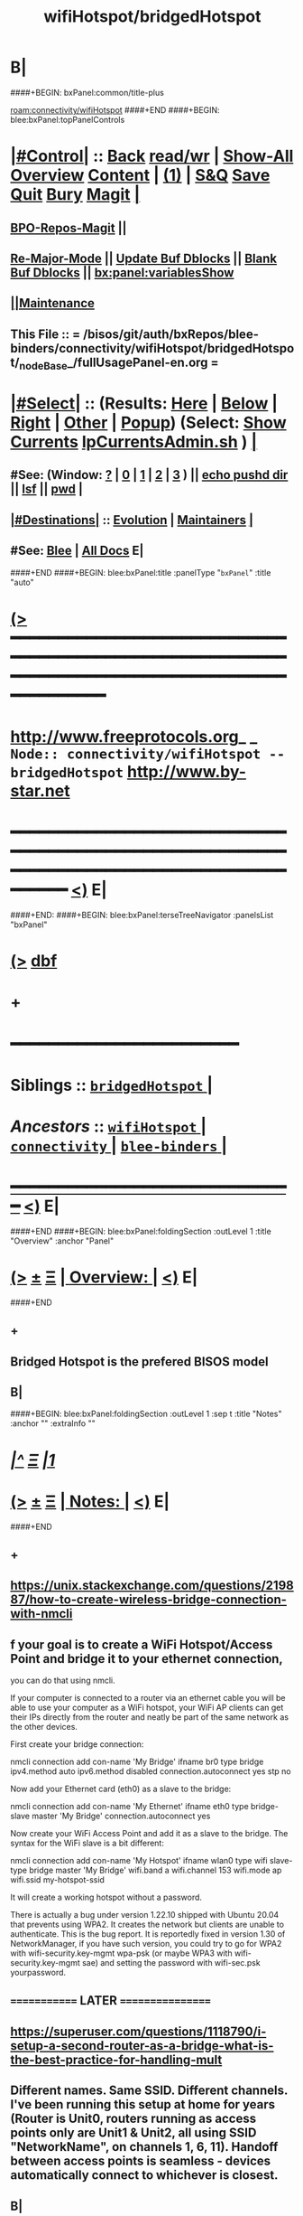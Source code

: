 * B|
####+BEGIN: bxPanel:common/title-plus
#+title: wifiHotspot/bridgedHotspot
#+roam_tags: branch
#+roam_key: connectivity/wifiHotspot/bridgedHotspot
[[roam:connectivity/wifiHotspot]]
####+END
####+BEGIN: blee:bxPanel:topPanelControls
*  [[elisp:(org-cycle)][|#Control|]] :: [[elisp:(blee:bnsm:menu-back)][Back]] [[elisp:(toggle-read-only)][read/wr]] | [[elisp:(show-all)][Show-All]]  [[elisp:(org-shifttab)][Overview]]  [[elisp:(progn (org-shifttab) (org-content))][Content]] | [[elisp:(delete-other-windows)][(1)]] | [[elisp:(progn (save-buffer) (kill-buffer))][S&Q]] [[elisp:(save-buffer)][Save]] [[elisp:(kill-buffer)][Quit]] [[elisp:(bury-buffer)][Bury]]  [[elisp:(magit)][Magit]]  [[elisp:(org-cycle)][| ]]
**  [[elisp:(bap:magit:bisos:current-bpo-repos/visit)][BPO-Repos-Magit]] ||
**  [[elisp:(blee:buf:re-major-mode)][Re-Major-Mode]] ||  [[elisp:(org-dblock-update-buffer-bx)][Update Buf Dblocks]] || [[elisp:(org-dblock-bx-blank-buffer)][Blank Buf Dblocks]] || [[elisp:(bx:panel:variablesShow)][bx:panel:variablesShow]]
**  [[elisp:(blee:menu-sel:comeega:maintenance:popupMenu)][||Maintenance]] 
**  This File :: *= /bisos/git/auth/bxRepos/blee-binders/connectivity/wifiHotspot/bridgedHotspot/_nodeBase_/fullUsagePanel-en.org =* 
*  [[elisp:(org-cycle)][|#Select|]]  :: (Results: [[elisp:(blee:bnsm:results-here)][Here]] | [[elisp:(blee:bnsm:results-split-below)][Below]] | [[elisp:(blee:bnsm:results-split-right)][Right]] | [[elisp:(blee:bnsm:results-other)][Other]] | [[elisp:(blee:bnsm:results-popup)][Popup]]) (Select:  [[elisp:(lsip-local-run-command "lpCurrentsAdmin.sh -i currentsGetThenShow")][Show Currents]]  [[elisp:(lsip-local-run-command "lpCurrentsAdmin.sh")][lpCurrentsAdmin.sh]] ) [[elisp:(org-cycle)][| ]]
**  #See:  (Window: [[elisp:(blee:bnsm:results-window-show)][?]] | [[elisp:(blee:bnsm:results-window-set 0)][0]] | [[elisp:(blee:bnsm:results-window-set 1)][1]] | [[elisp:(blee:bnsm:results-window-set 2)][2]] | [[elisp:(blee:bnsm:results-window-set 3)][3]] ) || [[elisp:(lsip-local-run-command-here "echo pushd dest")][echo pushd dir]] || [[elisp:(lsip-local-run-command-here "lsf")][lsf]] || [[elisp:(lsip-local-run-command-here "pwd")][pwd]] |
**  [[elisp:(org-cycle)][|#Destinations|]] :: [[Evolution]] | [[Maintainers]]  [[elisp:(org-cycle)][| ]]
**  #See:  [[elisp:(bx:bnsm:top:panel-blee)][Blee]] | [[elisp:(bx:bnsm:top:panel-listOfDocs)][All Docs]]  E|
####+END
####+BEGIN: blee:bxPanel:title :panelType "=bxPanel=" :title "auto"
* [[elisp:(show-all)][(>]] ━━━━━━━━━━━━━━━━━━━━━━━━━━━━━━━━━━━━━━━━━━━━━━━━━━━━━━━━━━━━━━━━━━━━━━━━━━━━━━━━━━━━━━━━━━━━━━━━━ 
*   [[img-link:file:/bisos/blee/env/images/fpfByStarElipseTop-50.png][http://www.freeprotocols.org]]_ _   ~Node:: connectivity/wifiHotspot -- bridgedHotspot~   [[img-link:file:/bisos/blee/env/images/fpfByStarElipseBottom-50.png][http://www.by-star.net]]
* ━━━━━━━━━━━━━━━━━━━━━━━━━━━━━━━━━━━━━━━━━━━━━━━━━━━━━━━━━━━━━━━━━━━━━━━━━━━━━━━━━━━━━━━━━━━━━  [[elisp:(org-shifttab)][<)]] E|
####+END:
####+BEGIN: blee:bxPanel:terseTreeNavigator :panelsList "bxPanel"
* [[elisp:(show-all)][(>]] [[elisp:(describe-function 'org-dblock-write:blee:bxPanel:terseTreeNavigator)][dbf]]
* +
*                                        *━━━━━━━━━━━━━━━━━━━━━━━━*                            
*   *Siblings*   :: [[elisp:(blee:bnsm:panel-goto "/bisos/git/auth/bxRepos/blee-binders/connectivity/wifiHotspot/bridgedHotspot/_nodeBase_")][ =bridgedHotspot= ]] *|* 
*   /Ancestors/  :: [[elisp:(blee:bnsm:panel-goto "/bisos/git/auth/bxRepos/blee-binders/connectivity/wifiHotspot/_nodeBase_")][ =wifiHotspot= ]] *|* [[elisp:(blee:bnsm:panel-goto "/bisos/git/auth/bxRepos/blee-binders/connectivity/_nodeBase_")][ =connectivity= ]] *|* [[elisp:(blee:bnsm:panel-goto "/bisos/git/auth/bxRepos/blee-binders/_nodeBase_")][ =blee-binders= ]] *|* 
*                                   _━━━━━━━━━━━━━━━━━━━━━━━━━━━━━━_                          [[elisp:(org-shifttab)][<)]] E|
####+END
####+BEGIN: blee:bxPanel:foldingSection :outLevel 1 :title "Overview" :anchor "Panel"
* [[elisp:(show-all)][(>]]  _[[elisp:(blee:menu-sel:outline:popupMenu)][±]]_  _[[elisp:(blee:menu-sel:navigation:popupMenu)][Ξ]]_       [[elisp:(outline-show-subtree+toggle)][| *Overview:* |]] <<Panel>>   [[elisp:(org-shifttab)][<)]] E|
####+END
** +
** Bridged Hotspot is the prefered BISOS model
** B|
####+BEGIN: blee:bxPanel:foldingSection :outLevel 1 :sep t :title "Notes" :anchor "" :extraInfo ""
* /[[elisp:(beginning-of-buffer)][|^]]  [[elisp:(blee:menu-sel:navigation:popupMenu)][Ξ]] [[elisp:(delete-other-windows)][|1]]/ 
* [[elisp:(show-all)][(>]]  _[[elisp:(blee:menu-sel:outline:popupMenu)][±]]_  _[[elisp:(blee:menu-sel:navigation:popupMenu)][Ξ]]_       [[elisp:(outline-show-subtree+toggle)][| *Notes:* |]]    [[elisp:(org-shifttab)][<)]] E|
####+END
** +
** https://unix.stackexchange.com/questions/219887/how-to-create-wireless-bridge-connection-with-nmcli
** f your goal is to create a WiFi Hotspot/Access Point and bridge it to your ethernet connection,
you can do that using nmcli.

If your computer is connected to a router via an ethernet cable you will be able to use your computer as a WiFi hotspot, your WiFi AP clients can get their IPs directly from the router and neatly be part of the same network as the other devices.

First create your bridge connection:

nmcli connection add con-name 'My Bridge' ifname br0 type bridge ipv4.method auto ipv6.method disabled connection.autoconnect yes stp no

Now add your Ethernet card (eth0) as a slave to the bridge:

nmcli connection add con-name 'My Ethernet' ifname eth0 type bridge-slave master 'My Bridge' connection.autoconnect yes

Now create your WiFi Access Point and add it as a slave to the bridge. The syntax for the WiFi slave is a bit different:

nmcli connection add con-name 'My Hotspot' ifname wlan0 type wifi slave-type bridge master 'My Bridge' wifi.band a wifi.channel 153 wifi.mode ap wifi.ssid my-hotspot-ssid

It will create a working hotspot without a password.

There is actually a bug under version 1.22.10 shipped with Ubuntu 20.04 that prevents using WPA2. It creates the network but clients are unable to authenticate. This is the bug report. It is reportedly fixed in version 1.30 of NetworkManager, if you have such version, you could try to go for WPA2 with wifi-security.key-mgmt wpa-psk (or maybe WPA3 with wifi-security.key-mgmt sae) and setting the password with wifi-sec.psk yourpassword.
** ============= LATER =================
** https://superuser.com/questions/1118790/i-setup-a-second-router-as-a-bridge-what-is-the-best-practice-for-handling-mult
** Different names. Same SSID. Different channels. I've been running this setup at home for years (Router is Unit0, routers running as access points only are Unit1 & Unit2, all using SSID "NetworkName", on channels 1, 6, 11). Handoff between access points is seamless - devices automatically connect to whichever is closest.
** B|
####+BEGIN: blee:bxPanel:foldingSection :outLevel 0 :sep t :title "Create Hotspot  bridge connection with nmcli" :anchor "" :extraInfo ""
* /[[elisp:(beginning-of-buffer)][|^]]  [[elisp:(blee:menu-sel:navigation:popupMenu)][Ξ]] [[elisp:(delete-other-windows)][|1]]/ 
* [[elisp:(show-all)][(>]]  _[[elisp:(blee:menu-sel:outline:popupMenu)][±]]_  _[[elisp:(blee:menu-sel:navigation:popupMenu)][Ξ]]_     [[elisp:(outline-show-subtree+toggle)][| _Create Hotspot  bridge connection with nmcli_: |]]    [[elisp:(org-shifttab)][<)]] E|
####+END
####+BEGIN: blee:bxPanel:foldingSection :outLevel 1 :sep t :title "Cleanups -- Deletes" :anchor "" :extraInfo ""
* /[[elisp:(beginning-of-buffer)][|^]]  [[elisp:(blee:menu-sel:navigation:popupMenu)][Ξ]] [[elisp:(delete-other-windows)][|1]]/
* [[elisp:(show-all)][(>]]  _[[elisp:(blee:menu-sel:outline:popupMenu)][±]]_  _[[elisp:(blee:menu-sel:navigation:popupMenu)][Ξ]]_       [[elisp:(outline-show-subtree+toggle)][| *Cleanups -- Deletes:* |]]    [[elisp:(org-shifttab)][<)]] E|
####+END
####+BEGIN: blee:bxPanel:runResult :outLevel 1  :command "echo sudo nmcli connection delete WifiBridge0"  :results nil :comment "CONNECTION" :afterComment "Intrusive"
* [[elisp:(show-all)][(>]] [[elisp:(blee:menu-sel:outline:popupMenu)][+-]] [[elisp:(blee:menu-sel:navigation:popupMenu)][==]]     [[elisp:(lsip-local-run-command "echo sudo nmcli connection delete WifiBridge0")][echo sudo nmcli connection delete WifiBridge0]] *|*  =CONNECTION= *|*  Intrusive  [[elisp:(org-shifttab)][<)]] E|
####+END:
####+BEGIN: blee:bxPanel:foldingSection :outLevel 1 :sep t :title "Create WifiBridge0" :anchor "" :extraInfo ""
* /[[elisp:(beginning-of-buffer)][|^]]  [[elisp:(blee:menu-sel:navigation:popupMenu)][Ξ]] [[elisp:(delete-other-windows)][|1]]/ 
* [[elisp:(show-all)][(>]]  _[[elisp:(blee:menu-sel:outline:popupMenu)][±]]_  _[[elisp:(blee:menu-sel:navigation:popupMenu)][Ξ]]_       [[elisp:(outline-show-subtree+toggle)][| *Create WifiBridge0:* |]]    [[elisp:(org-shifttab)][<)]] E|
####+END
####+BEGIN: blee:bxPanel:runResult :outLevel 1  :command "echo sudo nmcli connection add con-name WifiBridge0 ifname br0 type bridge ipv4.method auto ipv6.method disabled connection.autoconnect yes stp no"  :results nil :comment "Bridge" :afterComment "Intrusive"
* [[elisp:(show-all)][(>]] [[elisp:(blee:menu-sel:outline:popupMenu)][+-]] [[elisp:(blee:menu-sel:navigation:popupMenu)][==]]     [[elisp:(lsip-local-run-command "echo sudo nmcli connection add con-name WifiBridge0 ifname br0 type bridge ipv4.method auto ipv6.method disabled connection.autoconnect yes stp no")][echo sudo nmcli connection add con-name WifiBridge0 ifname br0 type bridge ipv4.method auto ipv6.method disabled connection.autoconnect yes stp no]] *|*  =Bridge= *|*  Intrusive  [[elisp:(org-shifttab)][<)]] E|
####+END:
####+BEGIN: blee:bxPanel:foldingSection :outLevel 1 :sep t :title "Modify Wired as slave to WifiBridge0" :anchor "" :extraInfo ""
* /[[elisp:(beginning-of-buffer)][|^]]  [[elisp:(blee:menu-sel:navigation:popupMenu)][Ξ]] [[elisp:(delete-other-windows)][|1]]/ 
* [[elisp:(show-all)][(>]]  _[[elisp:(blee:menu-sel:outline:popupMenu)][±]]_  _[[elisp:(blee:menu-sel:navigation:popupMenu)][Ξ]]_       [[elisp:(outline-show-subtree+toggle)][| *Modify Wired as slave to WifiBridge0:* |]]    [[elisp:(org-shifttab)][<)]] E|
####+END
####+BEGIN: blee:bxPanel:runResult :outLevel 1  :command "echo sudo nmcli connection modify \\\\'Wired connection 2\\\\' master WifiBridge0"  :results nil :comment "Bridge" :afterComment "Sudo"
* [[elisp:(show-all)][(>]] [[elisp:(blee:menu-sel:outline:popupMenu)][+-]] [[elisp:(blee:menu-sel:navigation:popupMenu)][==]]     [[elisp:(lsip-local-run-command "echo sudo nmcli connection modify \\'Wired connection 2\\' master WifiBridge0")][echo sudo nmcli connection modify \\'Wired connection 2\\' master WifiBridge0]] *|*  =Bridge= *|*  Sudo  [[elisp:(org-shifttab)][<)]] E|
####+END:
####+BEGIN: blee:bxPanel:foldingSection :outLevel 1 :sep t :title "Modify WiFi as slave to WifiBridge0" :anchor "" :extraInfo ""
* /[[elisp:(beginning-of-buffer)][|^]]  [[elisp:(blee:menu-sel:navigation:popupMenu)][Ξ]] [[elisp:(delete-other-windows)][|1]]/ 
* [[elisp:(show-all)][(>]]  _[[elisp:(blee:menu-sel:outline:popupMenu)][±]]_  _[[elisp:(blee:menu-sel:navigation:popupMenu)][Ξ]]_       [[elisp:(outline-show-subtree+toggle)][| *Modify WiFi as slave to WifiBridge0:* |]]    [[elisp:(org-shifttab)][<)]] E|
####+END
####+BEGIN: blee:bxPanel:runResult :outLevel 1  :command "echo sudo nmcli connection modify wap010 master WifiBridge0"  :results nil :comment "Bridge" :afterComment "Sudo"
* [[elisp:(show-all)][(>]] [[elisp:(blee:menu-sel:outline:popupMenu)][+-]] [[elisp:(blee:menu-sel:navigation:popupMenu)][==]]     [[elisp:(lsip-local-run-command "echo sudo nmcli connection modify wap010 master WifiBridge0")][echo sudo nmcli connection modify wap010 master WifiBridge0]] *|*  =Bridge= *|*  Sudo  [[elisp:(org-shifttab)][<)]] E|
####+END:
####+END:
####+BEGIN: blee:bxPanel:foldingSection :outLevel 1 :sep t :title "Bring Up All Connections" :anchor "" :extraInfo ""
* /[[elisp:(beginning-of-buffer)][|^]]  [[elisp:(blee:menu-sel:navigation:popupMenu)][Ξ]] [[elisp:(delete-other-windows)][|1]]/ 
* [[elisp:(show-all)][(>]]  _[[elisp:(blee:menu-sel:outline:popupMenu)][±]]_  _[[elisp:(blee:menu-sel:navigation:popupMenu)][Ξ]]_       [[elisp:(outline-show-subtree+toggle)][| *Bring Up All Connections:* |]]    [[elisp:(org-shifttab)][<)]] E|
####+END
####+BEGIN: blee:bxPanel:runResult :outLevel 1  :command "echo sudo nmcli connection up \\\\'Wired connection 2\\\\'"  :results nil :comment "UP" :afterComment "Sudo"
* [[elisp:(show-all)][(>]] [[elisp:(blee:menu-sel:outline:popupMenu)][+-]] [[elisp:(blee:menu-sel:navigation:popupMenu)][==]]     [[elisp:(lsip-local-run-command "echo sudo nmcli connection up \\'Wired connection 2\\'")][echo sudo nmcli connection up \\'Wired connection 2\\']] *|*  =UP= *|*  Sudo  [[elisp:(org-shifttab)][<)]] E|
####+END:
####+BEGIN: blee:bxPanel:runResult :outLevel 1  :command "echo sudo nmcli connection up wap010"  :results nil :comment "UP" :afterComment "Sudo"
* [[elisp:(show-all)][(>]] [[elisp:(blee:menu-sel:outline:popupMenu)][+-]] [[elisp:(blee:menu-sel:navigation:popupMenu)][==]]     [[elisp:(lsip-local-run-command "echo sudo nmcli connection up wap010")][echo sudo nmcli connection up wap010]] *|*  =UP= *|*  Sudo  [[elisp:(org-shifttab)][<)]] E|
####+END:
####+BEGIN: blee:bxPanel:runResult :outLevel 1  :command "echo sudo nmcli connection up WifiBridge0"  :results nil :comment "UP" :afterComment "Sudo"
* [[elisp:(show-all)][(>]] [[elisp:(blee:menu-sel:outline:popupMenu)][+-]] [[elisp:(blee:menu-sel:navigation:popupMenu)][==]]     [[elisp:(lsip-local-run-command "echo sudo nmcli connection up WifiBridge0")][echo sudo nmcli connection up WifiBridge0]] *|*  =UP= *|*  Sudo  [[elisp:(org-shifttab)][<)]] E|
####+END:
####+BEGIN: blee:bxPanel:foldingSection :outLevel 1 :sep t :title "Verify and Diagnose" :anchor "" :extraInfo ""
* /[[elisp:(beginning-of-buffer)][|^]]  [[elisp:(blee:menu-sel:navigation:popupMenu)][Ξ]] [[elisp:(delete-other-windows)][|1]]/ 
* [[elisp:(show-all)][(>]]  _[[elisp:(blee:menu-sel:outline:popupMenu)][±]]_  _[[elisp:(blee:menu-sel:navigation:popupMenu)][Ξ]]_       [[elisp:(outline-show-subtree+toggle)][| *Verify and Diagnose:* |]]    [[elisp:(org-shifttab)][<)]] E|
####+END
####+BEGIN: blee:bxPanel:runResult :outLevel 1  :command "nmcli d"  :results nil :comment "Show State of Interfaces" :afterComment "Sudo"
* [[elisp:(show-all)][(>]] [[elisp:(blee:menu-sel:outline:popupMenu)][+-]] [[elisp:(blee:menu-sel:navigation:popupMenu)][==]]     [[elisp:(lsip-local-run-command "nmcli d")][nmcli d]] *|*  =Show State of Interfaces= *|*  Sudo  [[elisp:(org-shifttab)][<)]] E|
####+END:
####+BEGIN: blee:bxPanel:runResult :outLevel 1  :command "ip link show master br0"  :results nil :comment "UP" :afterComment "Sudo"
* [[elisp:(show-all)][(>]] [[elisp:(blee:menu-sel:outline:popupMenu)][+-]] [[elisp:(blee:menu-sel:navigation:popupMenu)][==]]     [[elisp:(lsip-local-run-command "ip link show master br0")][ip link show master br0]] *|*  =UP= *|*  Sudo  [[elisp:(org-shifttab)][<)]] E|
####+END:
####+BEGIN: blee:bxPanel:runResult :outLevel 1  :command "bridge link show"  :results nil :comment "UP" :afterComment "Sudo"
* [[elisp:(show-all)][(>]] [[elisp:(blee:menu-sel:outline:popupMenu)][+-]] [[elisp:(blee:menu-sel:navigation:popupMenu)][==]]     [[elisp:(lsip-local-run-command "bridge link show")][bridge link show]] *|*  =UP= *|*  Sudo  [[elisp:(org-shifttab)][<)]] E|
####+END:



####+BEGIN: blee:bxPanel:foldingSection :outLevel 1 :sep t :title "OBSOLETED: Add Wired as a slave to WifiBridge" :anchor "" :extraInfo ""
* /[[elisp:(beginning-of-buffer)][|^]]  [[elisp:(blee:menu-sel:navigation:popupMenu)][Ξ]] [[elisp:(delete-other-windows)][|1]]/ 
* [[elisp:(show-all)][(>]]  _[[elisp:(blee:menu-sel:outline:popupMenu)][±]]_  _[[elisp:(blee:menu-sel:navigation:popupMenu)][Ξ]]_       [[elisp:(outline-show-subtree+toggle)][| *OBSOLETED: Add Wired as a slave to WifiBridge:* |]]    [[elisp:(org-shifttab)][<)]] E|
####+END
####+BEGIN: blee:bxPanel:runResult :outLevel 1  :command "echo sudo nmcli connection add con-name br0-wired ifname enp3s0f1 type bridge-slave master WifiBridge0 connection.autoconnect yes"  :results nil :comment "Bridge" :afterComment "Sudo"
* [[elisp:(show-all)][(>]] [[elisp:(blee:menu-sel:outline:popupMenu)][+-]] [[elisp:(blee:menu-sel:navigation:popupMenu)][==]]     [[elisp:(lsip-local-run-command "echo sudo nmcli connection add con-name br0-wired ifname enp3s0f1 type bridge-slave master WifiBridge0 connection.autoconnect yes")][echo sudo nmcli connection add con-name br0-wired ifname enp3s0f1 type bridge-slave master WifiBridge0 connection.autoconnect yes]] *|*  =Bridge= *|*  Sudo  [[elisp:(org-shifttab)][<)]] E|
####+END:


####+BEGIN: blee:bxPanel:foldingSection :outLevel 1 :sep t :title "OBSOLETED: Create Wifi AP and add as a slave to WifiBridge" :anchor "" :extraInfo ""
* /[[elisp:(beginning-of-buffer)][|^]]  [[elisp:(blee:menu-sel:navigation:popupMenu)][Ξ]] [[elisp:(delete-other-windows)][|1]]/ 
* [[elisp:(show-all)][(>]]  _[[elisp:(blee:menu-sel:outline:popupMenu)][±]]_  _[[elisp:(blee:menu-sel:navigation:popupMenu)][Ξ]]_       [[elisp:(outline-show-subtree+toggle)][| *OBSOLETED: Create Wifi AP and add as a slave to WifiBridge:* |]]    [[elisp:(org-shifttab)][<)]] E|
####+END
####+BEGIN: blee:bxPanel:runResult :outLevel 1  :command "echo OBSOLETED sudo nmcli connection add con-name Hotspot ifname wlx00c0cab044d5 type wifi slave-type bridge master WifiBridge wifi.band a wifi.channel 153 wifi.mode ap wifi.ssid lws-1000010"  :results nil :comment "Bridge" :afterComment "Sudo"
* [[elisp:(show-all)][(>]] [[elisp:(blee:menu-sel:outline:popupMenu)][+-]] [[elisp:(blee:menu-sel:navigation:popupMenu)][==]]     [[elisp:(lsip-local-run-command "echo OBSOLETED sudo nmcli connection add con-name Hotspot ifname wlx00c0cab044d5 type wifi slave-type bridge master WifiBridge wifi.band a wifi.channel 153 wifi.mode ap wifi.ssid lws-1000010")][echo OBSOLETED sudo nmcli connection add con-name Hotspot ifname wlx00c0cab044d5 type wifi slave-type bridge master WifiBridge wifi.band a wifi.channel 153 wifi.mode ap wifi.ssid lws-1000010]] *|*  =Bridge= *|*  Sudo  [[elisp:(org-shifttab)][<)]] E|
####+END:

####+BEGIN: blee:bxPanel:separator :outLevel 1
* /[[elisp:(beginning-of-buffer)][|^]] [[elisp:(blee:menu-sel:navigation:popupMenu)][==]] [[elisp:(delete-other-windows)][|1]]/
####+END
####+BEGIN: blee:bxPanel:evolution
* [[elisp:(show-all)][(>]] [[elisp:(describe-function 'org-dblock-write:blee:bxPanel:evolution)][dbf]]
*                                   _━━━━━━━━━━━━━━━━━━━━━━━━━━━━━━_
* [[elisp:(show-all)][|n]]  _[[elisp:(blee:menu-sel:outline:popupMenu)][±]]_  _[[elisp:(blee:menu-sel:navigation:popupMenu)][Ξ]]_     [[elisp:(org-cycle)][| *Maintenance:* | ]]  [[elisp:(blee:menu-sel:agenda:popupMenu)][||Agenda]]  <<Evolution>>  [[elisp:(org-shifttab)][<)]] E|
####+END
####+BEGIN: blee:bxPanel:foldingSection :outLevel 2 :title "Notes, Ideas, Tasks, Agenda" :anchor "Tasks"
** [[elisp:(show-all)][(>]]  _[[elisp:(blee:menu-sel:outline:popupMenu)][±]]_  _[[elisp:(blee:menu-sel:navigation:popupMenu)][Ξ]]_       [[elisp:(outline-show-subtree+toggle)][| /Notes, Ideas, Tasks, Agenda:/ |]] <<Tasks>>   [[elisp:(org-shifttab)][<)]] E|
####+END
*** TODO Some Idea
####+BEGIN: blee:bxPanel:evolutionMaintainers
** [[elisp:(show-all)][(>]] [[elisp:(describe-function 'org-dblock-write:blee:bxPanel:evolutionMaintainers)][dbf]]
** [[elisp:(show-all)][|n]]  _[[elisp:(blee:menu-sel:outline:popupMenu)][±]]_  _[[elisp:(blee:menu-sel:navigation:popupMenu)][Ξ]]_       [[elisp:(org-cycle)][| /Bug Reports, Development Team:/ | ]]  <<Maintainers>>  
***  Problem Report                       ::   [[elisp:(find-file "")][Send debbug Email]]
***  Maintainers                          ::   [[bbdb:Mohsen.*Banan]]  :: http://mohsen.1.banan.byname.net  E|
####+END
* B|
####+BEGIN: blee:bxPanel:footerPanelControls
* [[elisp:(show-all)][(>]] ━━━━━━━━━━━━━━━━━━━━━━━━━━━━━━━━━━━━━━━━━━━━━━━━━━━━━━━━━━━━━━━━━━━━━━━━━━━━━━━━━━━━━━━━━━━━━━━━━ 
* /Footer Controls/ ::  [[elisp:(blee:bnsm:menu-back)][Back]]  [[elisp:(toggle-read-only)][toggle-read-only]]  [[elisp:(show-all)][Show-All]]  [[elisp:(org-shifttab)][Cycle Glob Vis]]  [[elisp:(delete-other-windows)][1 Win]]  [[elisp:(save-buffer)][Save]]   [[elisp:(kill-buffer)][Quit]]  [[elisp:(org-shifttab)][<)]] E|
####+END
####+BEGIN: blee:bxPanel:footerOrgParams
* [[elisp:(show-all)][(>]] [[elisp:(describe-function 'org-dblock-write:blee:bxPanel:footerOrgParams)][dbf]]
* [[elisp:(show-all)][|n]]  _[[elisp:(blee:menu-sel:outline:popupMenu)][±]]_  _[[elisp:(blee:menu-sel:navigation:popupMenu)][Ξ]]_     [[elisp:(org-cycle)][| *= Org-Mode Local Params: =* | ]]
#+STARTUP: overview
#+STARTUP: lognotestate
#+STARTUP: inlineimages
#+SEQ_TODO: TODO WAITING DELEGATED | DONE DEFERRED CANCELLED
#+TAGS: @desk(d) @home(h) @work(w) @withInternet(i) @road(r) call(c) errand(e)
#+CATEGORY: N:bridgedHotspot

####+END
####+BEGIN: blee:bxPanel:footerEmacsParams :primMode "org-mode"
* [[elisp:(show-all)][(>]] [[elisp:(describe-function 'org-dblock-write:blee:bxPanel:footerEmacsParams)][dbf]]
* [[elisp:(show-all)][|n]]  _[[elisp:(blee:menu-sel:outline:popupMenu)][±]]_  _[[elisp:(blee:menu-sel:navigation:popupMenu)][Ξ]]_     [[elisp:(org-cycle)][| *= Emacs Local Params: =* | ]]
# Local Variables:
# eval: (setq-local ~selectedSubject "noSubject")
# eval: (setq-local ~primaryMajorMode 'org-mode)
# eval: (setq-local ~blee:panelUpdater nil)
# eval: (setq-local ~blee:dblockEnabler nil)
# eval: (setq-local ~blee:dblockController "interactive")
# eval: (img-link-overlays)
# eval: (set-fill-column 115)
# eval: (blee:fill-column-indicator/enable)
# eval: (bx:load-file:ifOneExists "./panelActions.el")
# End:

####+END
